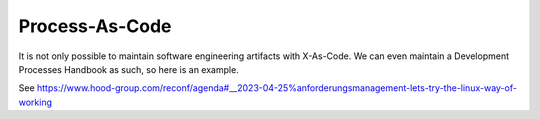 ===============
Process-As-Code
===============

It is not only possible to maintain software engineering artifacts
with X-As-Code.
We can even maintain a Development Processes Handbook as such, so here
is an example.

See https://www.hood-group.com/reconf/agenda#__2023-04-25%anforderungsmanagement-lets-try-the-linux-way-of-working




